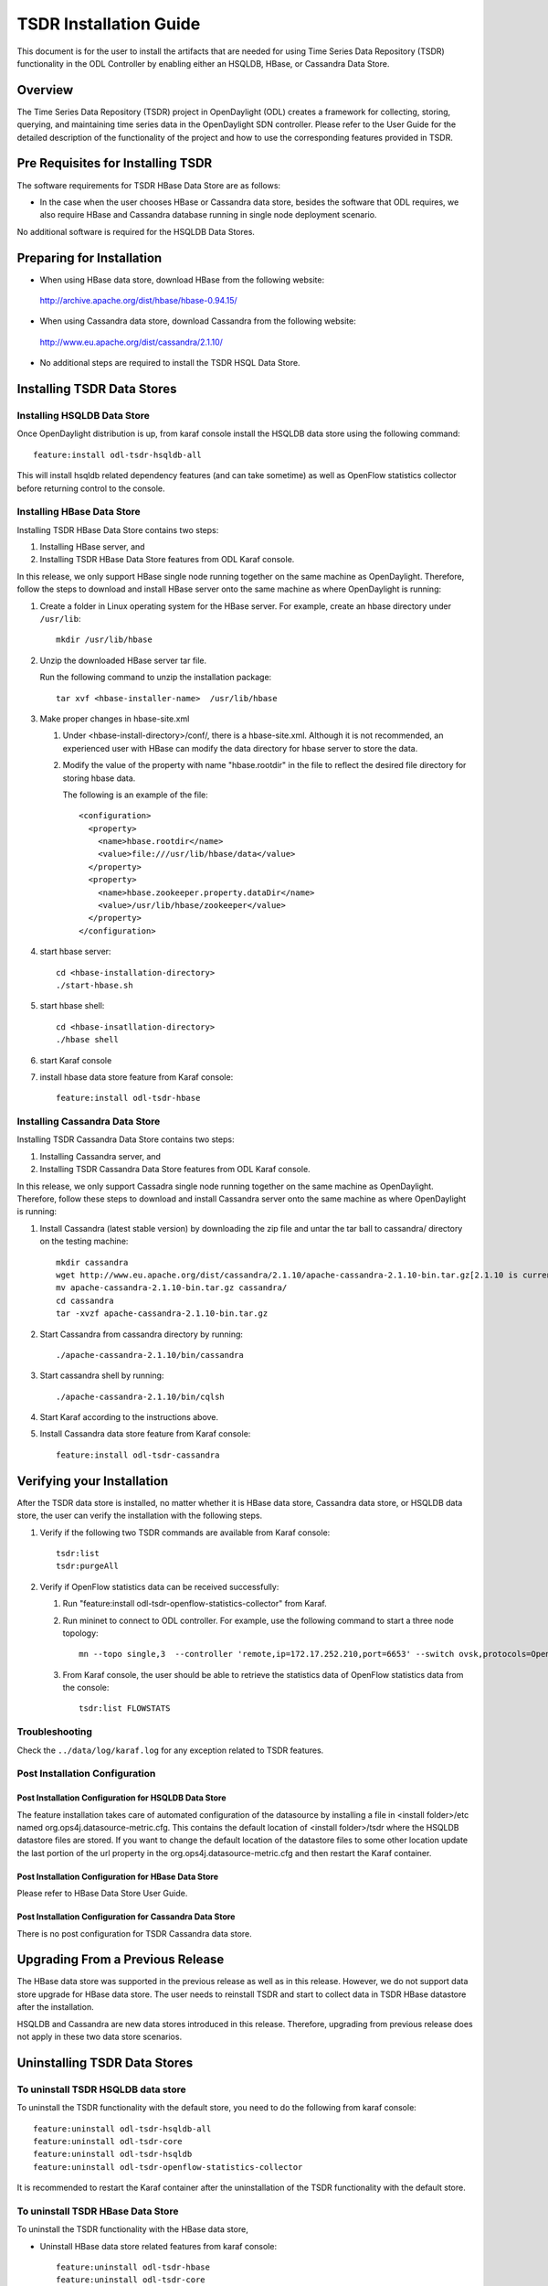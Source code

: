TSDR Installation Guide
=======================

This document is for the user to install the artifacts that are needed
for using Time Series Data Repository (TSDR) functionality in the ODL
Controller by enabling either an HSQLDB, HBase, or Cassandra Data Store.


Overview
--------

The Time Series Data Repository (TSDR) project in OpenDaylight (ODL) creates a framework for collecting, storing, querying, and maintaining time series data in the OpenDaylight SDN controller. Please refer to the User Guide for the detailed description of the functionality of the project and how to use the corresponding features provided in TSDR.

Pre Requisites for Installing TSDR
----------------------------------

The software requirements for TSDR HBase Data Store are as follows:

* In the case when the user chooses HBase or Cassandra data store, besides the software that ODL requires, we also require HBase and Cassandra database running in single node deployment scenario.

No additional software is required for the HSQLDB Data Stores.

Preparing for Installation
--------------------------

* When using HBase data store,  download HBase from the following website:

 http://archive.apache.org/dist/hbase/hbase-0.94.15/

* When using Cassandra data store, download Cassandra from the following website:

 http://www.eu.apache.org/dist/cassandra/2.1.10/

* No additional steps are required to install the TSDR HSQL Data Store.

Installing TSDR Data Stores
---------------------------

Installing HSQLDB Data Store
^^^^^^^^^^^^^^^^^^^^^^^^^^^^

Once OpenDaylight distribution is up, from karaf console install the HSQLDB data store using the following command::

   feature:install odl-tsdr-hsqldb-all

This will install hsqldb related dependency features (and can take sometime) as well as OpenFlow statistics collector before returning control to the console.


Installing HBase Data Store
^^^^^^^^^^^^^^^^^^^^^^^^^^^

Installing TSDR HBase Data Store contains two steps:

#. Installing HBase server, and
#. Installing TSDR HBase Data Store features from ODL Karaf console.

In this release, we only support HBase single node running together on the same machine as OpenDaylight. Therefore, follow the steps to download and install HBase server onto the same machine as where OpenDaylight is running:

#. Create a folder in Linux operating system for the HBase server. For example, create an hbase directory under ``/usr/lib``::

      mkdir /usr/lib/hbase

#. Unzip the downloaded HBase server tar file.

   Run the following command to unzip the installation package::

      tar xvf <hbase-installer-name>  /usr/lib/hbase

#. Make proper changes in hbase-site.xml

   #. Under <hbase-install-directory>/conf/, there is a hbase-site.xml. Although it is not recommended, an experienced user with HBase can modify the data directory for hbase server to store the data.

   #. Modify the value of the property with name "hbase.rootdir" in the file to reflect the desired file directory for storing hbase data.

      The following is an example of the file::

         <configuration>
           <property>
             <name>hbase.rootdir</name>
             <value>file:///usr/lib/hbase/data</value>
           </property>
           <property>
             <name>hbase.zookeeper.property.dataDir</name>
             <value>/usr/lib/hbase/zookeeper</value>
           </property>
         </configuration>

#. start hbase server::

      cd <hbase-installation-directory>
      ./start-hbase.sh

#. start hbase shell::

      cd <hbase-insatllation-directory>
      ./hbase shell

#. start Karaf console

#. install hbase data store feature from Karaf console::

       feature:install odl-tsdr-hbase

Installing Cassandra Data Store
^^^^^^^^^^^^^^^^^^^^^^^^^^^^^^^

Installing TSDR Cassandra Data Store contains two steps:

#. Installing Cassandra server, and
#. Installing TSDR Cassandra Data Store features from ODL Karaf console.

In this release, we only support Cassadra single node running together on the same machine as OpenDaylight. Therefore, follow these steps to download and install Cassandra server onto the same machine as where OpenDaylight is running:

#. Install Cassandra (latest stable version) by downloading the zip file and untar the tar ball to cassandra/ directory on the testing machine::

      mkdir cassandra
      wget http://www.eu.apache.org/dist/cassandra/2.1.10/apache-cassandra-2.1.10-bin.tar.gz[2.1.10 is current stable version, it can vary]
      mv apache-cassandra-2.1.10-bin.tar.gz cassandra/
      cd cassandra
      tar -xvzf apache-cassandra-2.1.10-bin.tar.gz

#. Start Cassandra from cassandra directory by running::

      ./apache-cassandra-2.1.10/bin/cassandra

#. Start cassandra shell by running::

      ./apache-cassandra-2.1.10/bin/cqlsh

#. Start Karaf according to the instructions above.

#. Install Cassandra data store feature from Karaf console::

      feature:install odl-tsdr-cassandra

Verifying your Installation
---------------------------

After the TSDR data store is installed, no matter whether it is HBase data store, Cassandra data store, or HSQLDB data store, the user can verify the installation with the following steps.

#. Verify if the following two TSDR commands are available from Karaf console::

      tsdr:list
      tsdr:purgeAll

#. Verify if OpenFlow statistics data can be received successfully:

   #. Run "feature:install odl-tsdr-openflow-statistics-collector" from Karaf.

   #. Run mininet to connect to ODL controller. For example, use the following command to start a three node topology::

         mn --topo single,3  --controller 'remote,ip=172.17.252.210,port=6653' --switch ovsk,protocols=OpenFlow13

   #. From Karaf console, the user should be able to retrieve the statistics data of OpenFlow statistics data from the console::

         tsdr:list FLOWSTATS

Troubleshooting
^^^^^^^^^^^^^^^

Check the ``../data/log/karaf.log`` for any exception related to TSDR features.

Post Installation Configuration
^^^^^^^^^^^^^^^^^^^^^^^^^^^^^^^

Post Installation Configuration for HSQLDB Data Store
"""""""""""""""""""""""""""""""""""""""""""""""""""""

The feature installation takes care of automated configuration of the datasource by installing a file in <install folder>/etc named org.ops4j.datasource-metric.cfg. This contains the default location of <install folder>/tsdr where the HSQLDB datastore files are stored. If you want to change the default location of the datastore files to some other location update the last portion of the url property in the org.ops4j.datasource-metric.cfg and then restart the Karaf container.

Post Installation Configuration for HBase Data Store
""""""""""""""""""""""""""""""""""""""""""""""""""""

Please refer to HBase Data Store User Guide.

Post Installation Configuration for Cassandra Data Store
""""""""""""""""""""""""""""""""""""""""""""""""""""""""

There is no post configuration for TSDR Cassandra data store.

Upgrading From a Previous Release
---------------------------------

The HBase data store was supported in the previous release as well as in this release. However, we do not support data store upgrade for HBase data store.
The user needs to reinstall TSDR and start to collect data in TSDR HBase datastore after the installation.

HSQLDB and Cassandra are new data stores introduced in this release. Therefore, upgrading from previous release does not apply in these two data store scenarios.

Uninstalling TSDR Data Stores
-----------------------------

To uninstall TSDR HSQLDB data store
^^^^^^^^^^^^^^^^^^^^^^^^^^^^^^^^^^^

To uninstall the TSDR functionality with the default store, you need to do the following from karaf console::

   feature:uninstall odl-tsdr-hsqldb-all
   feature:uninstall odl-tsdr-core
   feature:uninstall odl-tsdr-hsqldb
   feature:uninstall odl-tsdr-openflow-statistics-collector

It is recommended to restart the Karaf container after the uninstallation of the TSDR functionality with the default store.

To uninstall TSDR HBase Data Store
^^^^^^^^^^^^^^^^^^^^^^^^^^^^^^^^^^

To uninstall the TSDR functionality with the HBase data store,

* Uninstall HBase data store related features from karaf console::

     feature:uninstall odl-tsdr-hbase
     feature:uninstall odl-tsdr-core

*  stop hbase server::

      cd <hbase-installation-directory>
      ./stop-hbase.sh

* remove the file directory that contains the HBase server installation::

      rm -r <hbase-installation-directory>

It is recommended to restart the Karaf container after the uninstallation of the TSDR data store.

To uninstall TSDR Cassandra Data Store
^^^^^^^^^^^^^^^^^^^^^^^^^^^^^^^^^^^^^^

To uninstall the TSDR functionality with the Cassandra store,

* uninstall cassandra data store related features following from karaf console::

     feature:uninstall odl-tsdr-cassandra
     feature:uninstall odl-tsdr-core

* stop cassandra database::

     ps auwx | grep cassandra
     sudo kill pid

* remove the cassandra installation files::

     rm <cassandra-installation-directory>

It is recommended to restart the Karaf container after uninstallation of the TSDR data store.
